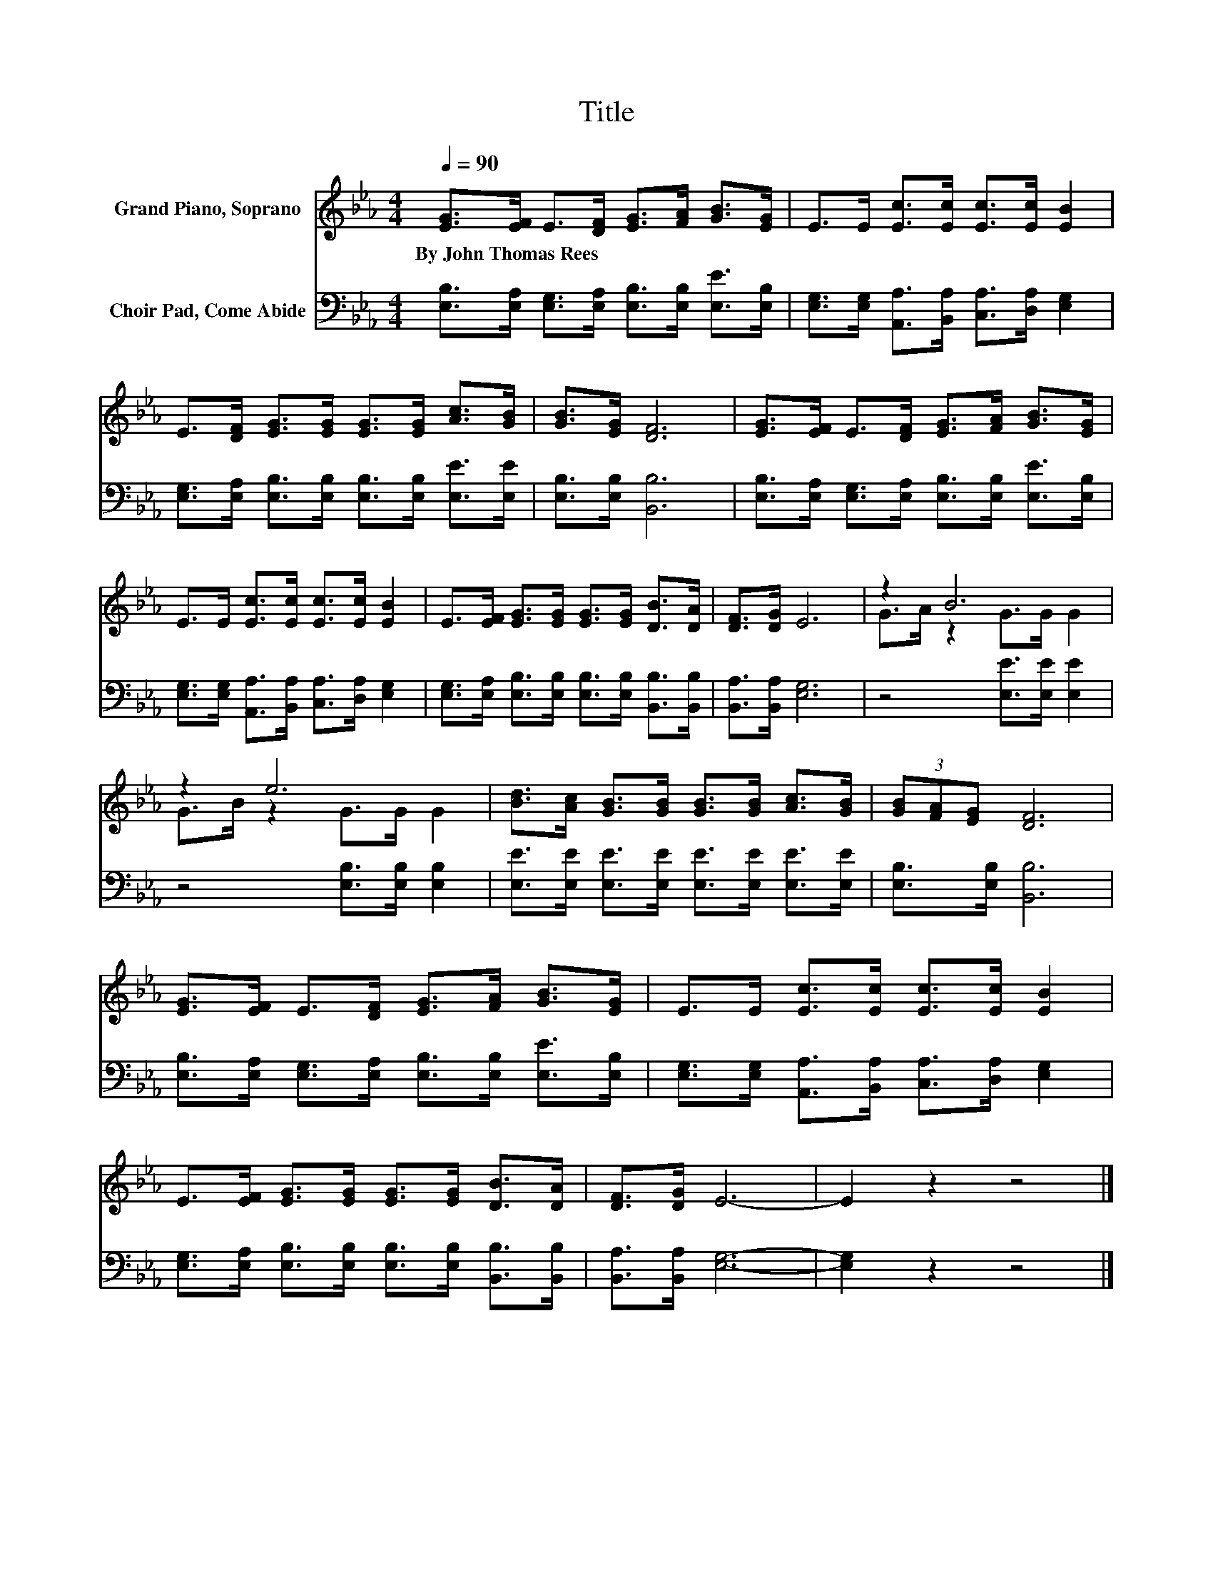 X:1
T:Title
%%score ( 1 2 ) 3
L:1/8
Q:1/4=90
M:4/4
K:Eb
V:1 treble nm="Grand Piano, Soprano"
V:2 treble 
V:3 bass nm="Choir Pad, Come Abide"
V:1
 [EG]>[EF] E>[DF] [EG]>[FA] [GB]>[EG] | E>E [Ec]>[Ec] [Ec]>[Ec] [EB]2 | %2
w: By~John~Thomas~Rees * * * * * * *||
 E>[DF] [EG]>[EG] [EG]>[EG] [Ac]>[GB] | [GB]>[EG] [DF]6 | [EG]>[EF] E>[DF] [EG]>[FA] [GB]>[EG] | %5
w: |||
 E>E [Ec]>[Ec] [Ec]>[Ec] [EB]2 | E>[EF] [EG]>[EG] [EG]>[EG] [DB]>[DA] | [DF]>[DG] E6 | z2 B6 | %9
w: ||||
 z2 e6 | [Bd]>[Ac] [GB]>[GB] [GB]>[GB] [Ac]>[GB] | (3[GB][FA][EG] [DF]6 | %12
w: |||
 [EG]>[EF] E>[DF] [EG]>[FA] [GB]>[EG] | E>E [Ec]>[Ec] [Ec]>[Ec] [EB]2 | %14
w: ||
 E>[EF] [EG]>[EG] [EG]>[EG] [DB]>[DA] | [DF]>[DG] E6- | E2 z2 z4 |] %17
w: |||
V:2
 x8 | x8 | x8 | x8 | x8 | x8 | x8 | x8 | G>A z2 G>G G2 | G>B z2 G>G G2 | x8 | x8 | x8 | x8 | x8 | %15
 x8 | x8 |] %17
V:3
 [E,B,]>[E,A,] [E,G,]>[E,A,] [E,B,]>[E,B,] [E,E]>[E,B,] | %1
 [E,G,]>[E,G,] [A,,A,]>[B,,A,] [C,A,]>[D,A,] [E,G,]2 | %2
 [E,G,]>[E,A,] [E,B,]>[E,B,] [E,B,]>[E,B,] [E,E]>[E,E] | [E,B,]>[E,B,] [B,,B,]6 | %4
 [E,B,]>[E,A,] [E,G,]>[E,A,] [E,B,]>[E,B,] [E,E]>[E,B,] | %5
 [E,G,]>[E,G,] [A,,A,]>[B,,A,] [C,A,]>[D,A,] [E,G,]2 | %6
 [E,G,]>[E,A,] [E,B,]>[E,B,] [E,B,]>[E,B,] [B,,B,]>[B,,B,] | [B,,A,]>[B,,A,] [E,G,]6 | %8
 z4 [E,E]>[E,E] [E,E]2 | z4 [E,B,]>[E,B,] [E,B,]2 | %10
 [E,E]>[E,E] [E,E]>[E,E] [E,E]>[E,E] [E,E]>[E,E] | [E,B,]>[E,B,] [B,,B,]6 | %12
 [E,B,]>[E,A,] [E,G,]>[E,A,] [E,B,]>[E,B,] [E,E]>[E,B,] | %13
 [E,G,]>[E,G,] [A,,A,]>[B,,A,] [C,A,]>[D,A,] [E,G,]2 | %14
 [E,G,]>[E,A,] [E,B,]>[E,B,] [E,B,]>[E,B,] [B,,B,]>[B,,B,] | [B,,A,]>[B,,A,] [E,G,]6- | %16
 [E,G,]2 z2 z4 |] %17


